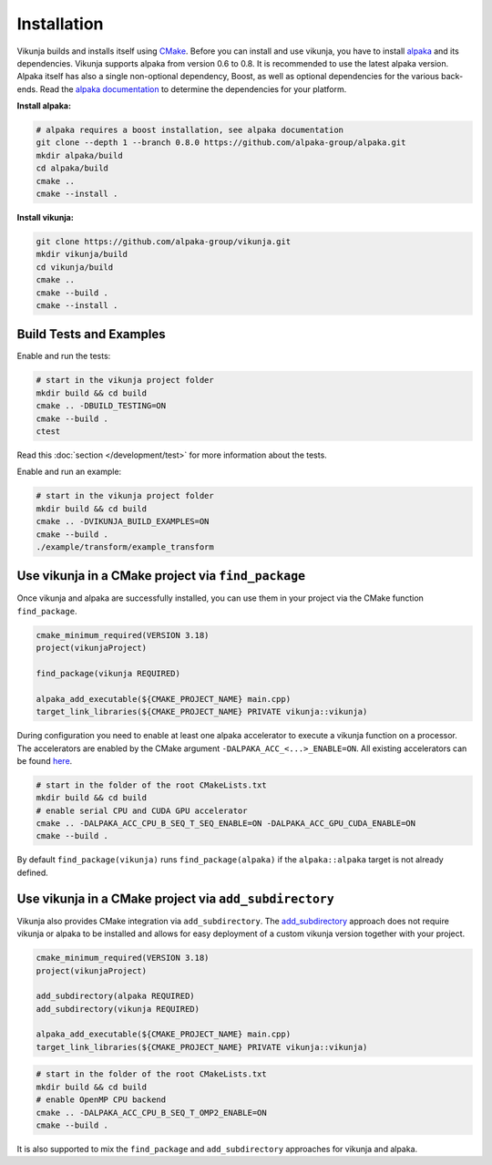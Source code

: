 Installation
============

Vikunja builds and installs itself using `CMake <https://cmake.org/>`_. Before you can install and use vikunja, you have to install `alpaka <https://github.com/alpaka-group/alpaka>`_ and its dependencies. Vikunja supports alpaka from version 0.6 to 0.8. It is recommended to use the latest alpaka version. Alpaka itself has also a single non-optional dependency, Boost, as well as optional dependencies for the various back-ends. Read the `alpaka documentation <https://github.com/alpaka-group/alpaka#dependencies>`_ to determine the dependencies for your platform.

**Install alpaka:**

.. code-block:: bash

   # alpaka requires a boost installation, see alpaka documentation
   git clone --depth 1 --branch 0.8.0 https://github.com/alpaka-group/alpaka.git
   mkdir alpaka/build
   cd alpaka/build
   cmake ..
   cmake --install .

**Install vikunja:**

.. code-block:: bash

  git clone https://github.com/alpaka-group/vikunja.git
  mkdir vikunja/build
  cd vikunja/build
  cmake ..
  cmake --build .
  cmake --install .

Build Tests and Examples
------------------------

Enable and run the tests:

.. code-block:: bash

   # start in the vikunja project folder
   mkdir build && cd build
   cmake .. -DBUILD_TESTING=ON
   cmake --build .
   ctest

Read this :doc:`section </development/test>` for more information about the tests.

Enable and run an example:

.. code-block:: bash

   # start in the vikunja project folder
   mkdir build && cd build
   cmake .. -DVIKUNJA_BUILD_EXAMPLES=ON
   cmake --build .
   ./example/transform/example_transform


Use vikunja in a CMake project via ``find_package``
---------------------------------------------------

Once vikunja and alpaka are successfully installed, you can use them in your project via the CMake function ``find_package``.

.. code-block:: cmake

   cmake_minimum_required(VERSION 3.18)
   project(vikunjaProject)

   find_package(vikunja REQUIRED)

   alpaka_add_executable(${CMAKE_PROJECT_NAME} main.cpp)
   target_link_libraries(${CMAKE_PROJECT_NAME} PRIVATE vikunja::vikunja)

During configuration you need to enable at least one alpaka accelerator to execute a vikunja function on a processor. The accelerators are enabled by the CMake argument ``-DALPAKA_ACC_<...>_ENABLE=ON``. All existing accelerators can be found `here <https://alpaka.readthedocs.io/en/latest/advanced/cmake.html>`_.

.. code-block:: bash

   # start in the folder of the root CMakeLists.txt
   mkdir build && cd build
   # enable serial CPU and CUDA GPU accelerator
   cmake .. -DALPAKA_ACC_CPU_B_SEQ_T_SEQ_ENABLE=ON -DALPAKA_ACC_GPU_CUDA_ENABLE=ON
   cmake --build .

By default ``find_package(vikunja)`` runs ``find_package(alpaka)`` if the ``alpaka::alpaka`` target is not already defined.

Use vikunja in a CMake project via ``add_subdirectory``
-------------------------------------------------------

Vikunja also provides CMake integration via ``add_subdirectory``. The `add_subdirectory <https://cmake.org/cmake/help/latest/command/add_subdirectory.html>`_ approach does not require vikunja or alpaka to be installed and allows for easy deployment of a custom vikunja version together with your project.

.. code-block:: cmake

   cmake_minimum_required(VERSION 3.18)
   project(vikunjaProject)

   add_subdirectory(alpaka REQUIRED)
   add_subdirectory(vikunja REQUIRED)

   alpaka_add_executable(${CMAKE_PROJECT_NAME} main.cpp)
   target_link_libraries(${CMAKE_PROJECT_NAME} PRIVATE vikunja::vikunja)

.. code-block:: bash

   # start in the folder of the root CMakeLists.txt
   mkdir build && cd build
   # enable OpenMP CPU backend
   cmake .. -DALPAKA_ACC_CPU_B_SEQ_T_OMP2_ENABLE=ON
   cmake --build .

It is also supported to mix the ``find_package`` and ``add_subdirectory`` approaches for vikunja and alpaka.

